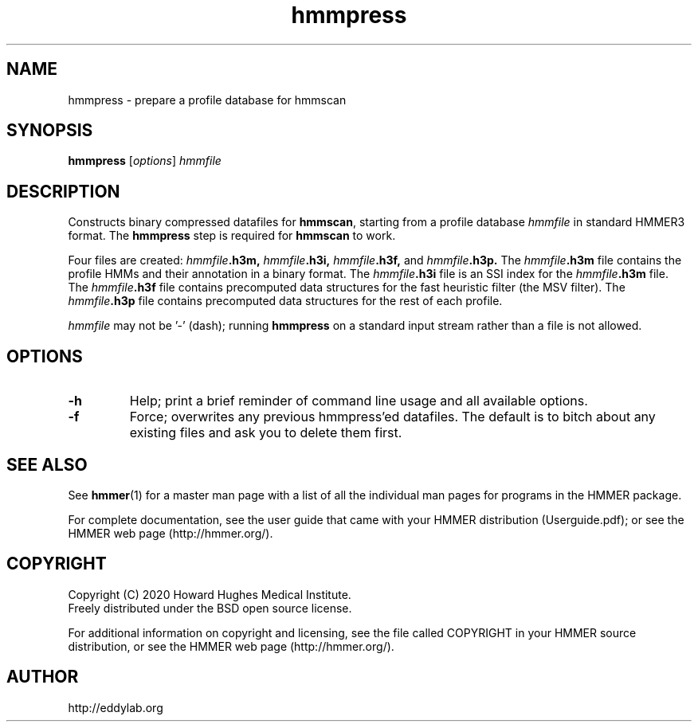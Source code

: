 .TH "hmmpress" 1 "Jul 2020" "HMMER 3.3.1" "HMMER Manual"

.SH NAME
hmmpress \- prepare a profile database for hmmscan 

.SH SYNOPSIS

.B hmmpress
[\fIoptions\fR]
.I hmmfile


.SH DESCRIPTION

.PP
Constructs binary compressed datafiles for 
.BR hmmscan ,
starting from a profile database
.I hmmfile
in standard HMMER3 format.
The 
.B hmmpress
step is required for
.B hmmscan
to work.

.PP
Four files are created:
.IB hmmfile .h3m,
.IB hmmfile .h3i,
.IB hmmfile .h3f,
and
.IB hmmfile .h3p.
The 
.IB hmmfile .h3m
file contains the profile HMMs and their annotation in a binary
format.
The 
.IB hmmfile .h3i
file is an SSI index for the
.IB hmmfile .h3m
file.
The
.IB hmmfile .h3f
file contains precomputed data structures
for the fast heuristic filter (the MSV filter).
The
.IB hmmfile .h3p
file contains precomputed data structures
for the rest of each profile.

.PP
.I hmmfile
may not be '\-' (dash); running
.B hmmpress
on a standard input stream rather than a file
is not allowed.


.SH OPTIONS

.TP
.B \-h
Help; print a brief reminder of command line usage and all available
options.

.TP
.B \-f
Force; overwrites any previous hmmpress'ed datafiles. The default is
to bitch about any existing files and ask you to delete them first.




.SH SEE ALSO 

See 
.BR hmmer (1)
for a master man page with a list of all the individual man pages
for programs in the HMMER package.

.PP
For complete documentation, see the user guide that came with your
HMMER distribution (Userguide.pdf); or see the HMMER web page
(http://hmmer.org/).



.SH COPYRIGHT

.nf
Copyright (C) 2020 Howard Hughes Medical Institute.
Freely distributed under the BSD open source license.
.fi

For additional information on copyright and licensing, see the file
called COPYRIGHT in your HMMER source distribution, or see the HMMER
web page 
(http://hmmer.org/).


.SH AUTHOR

.nf
http://eddylab.org
.fi
